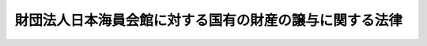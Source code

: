 .. _S30HO080:

========================================================
財団法人日本海員会館に対する国有の財産の譲与に関する法律
========================================================

.. raw:: html
    
    
    <b>財団法人日本海員会館に対する国有の財産の譲与に関する法律<br>
    （昭和三十年七月二十二日法律第八十号）</b><br><br><div align="right">最終改正：平成一一年一二月二二日法律第一六〇号</div><br><p>
    </p><div class="arttitle"><a name="1000000000000000000000000000000000000000000000000100000000000000000000000000000">（譲与）</a>
    </div><div class="item"><b>第一条</b>
    <a name="1000000000000000000000000000000000000000000000000100000000001000000000000000000"></a>
    　政府は、この法律の施行の際現に東京都に主たる事務所を有する財団法人日本海員会館（以下「財団」という。）に対し、財団が行う船員の福利厚生に関する事業の用に供させるため、他の法令の規定にかかわらず、この法律の施行の際現に財団に使用させている国有の財産を譲与することができる。
    </div>
    
    <p>
    </p><div class="arttitle"><a name="1000000000000000000000000000000000000000000000000200000000000000000000000000000">（用途の制限等）</a>
    </div><div class="item"><b>第二条</b>
    <a name="1000000000000000000000000000000000000000000000000200000000001000000000000000000"></a>
    　財団は、前条の規定により譲与を受けた財産を、国土交通大臣の許可を受けないで、同条に規定する事業の用以外の用に供してはならない。
    </div>
    <div class="item"><b><a name="1000000000000000000000000000000000000000000000000200000000002000000000000000000">２</a>
    </b>
    　財団は、前条の規定により譲与を受けた財産が老朽その他の事由により同条に規定する事業の用に供することができなくなつたときは、国土交通大臣の許可を受けて、その財産を処分することができる。
    </div>
    
    <p>
    </p><div class="item"><b><a name="1000000000000000000000000000000000000000000000000300000000000000000000000000000">第三条</a>
    </b>
    <a name="1000000000000000000000000000000000000000000000000300000000001000000000000000000"></a>
    　財団が解散しようとするときは、第一条の規定により譲与を受けた財産の処分については、国土交通大臣の許可を受けなければならない。
    </div>
    
    <p>
    </p><div class="arttitle"><a name="1000000000000000000000000000000000000000000000000400000000000000000000000000000">（譲与契約の解除）</a>
    </div><div class="item"><b>第四条</b>
    <a name="1000000000000000000000000000000000000000000000000400000000001000000000000000000"></a>
    　第一条の規定による譲与の所管大臣は、財団が前二条の規定に違反し、又は当該譲与の条件に違反したときは、国土交通大臣の意見を聞いて、当該譲与に係る契約を解除することができる。
    </div>
    
    
    <br><a name="5000000000000000000000000000000000000000000000000000000000000000000000000000000"></a>
    　　　<a name="5000000001000000000000000000000000000000000000000000000000000000000000000000000"><b>附　則　抄</b></a>
    <br><p></p><div class="item"><b>１</b>
    　この法律は、公布の日から施行する。
    </div>
    <div class="item"><b>２</b>
    　第一条に規定する国有の財産で同条の規定による譲与の際現に国が海技専門学院の用に供しているものについては、国は、当該譲与後も当該財産を無償で使用することができる。
    </div>
    <div class="item"><b>３</b>
    　財団が第一条の規定により国有の財産の譲与を受ける場合における当該財産の所有権の取得の登記については、登録税を課さない。
    </div>
    
    <br>　　　<a name="5000000002000000000000000000000000000000000000000000000000000000000000000000000"><b>附　則　（平成一一年一二月二二日法律第一六〇号）　抄</b></a>
    <br><p>
    </p><div class="arttitle">（施行期日）</div>
    <div class="item"><b>第一条</b>
    　この法律（第二条及び第三条を除く。）は、平成十三年一月六日から施行する。
    </div>
    
    <br><br>